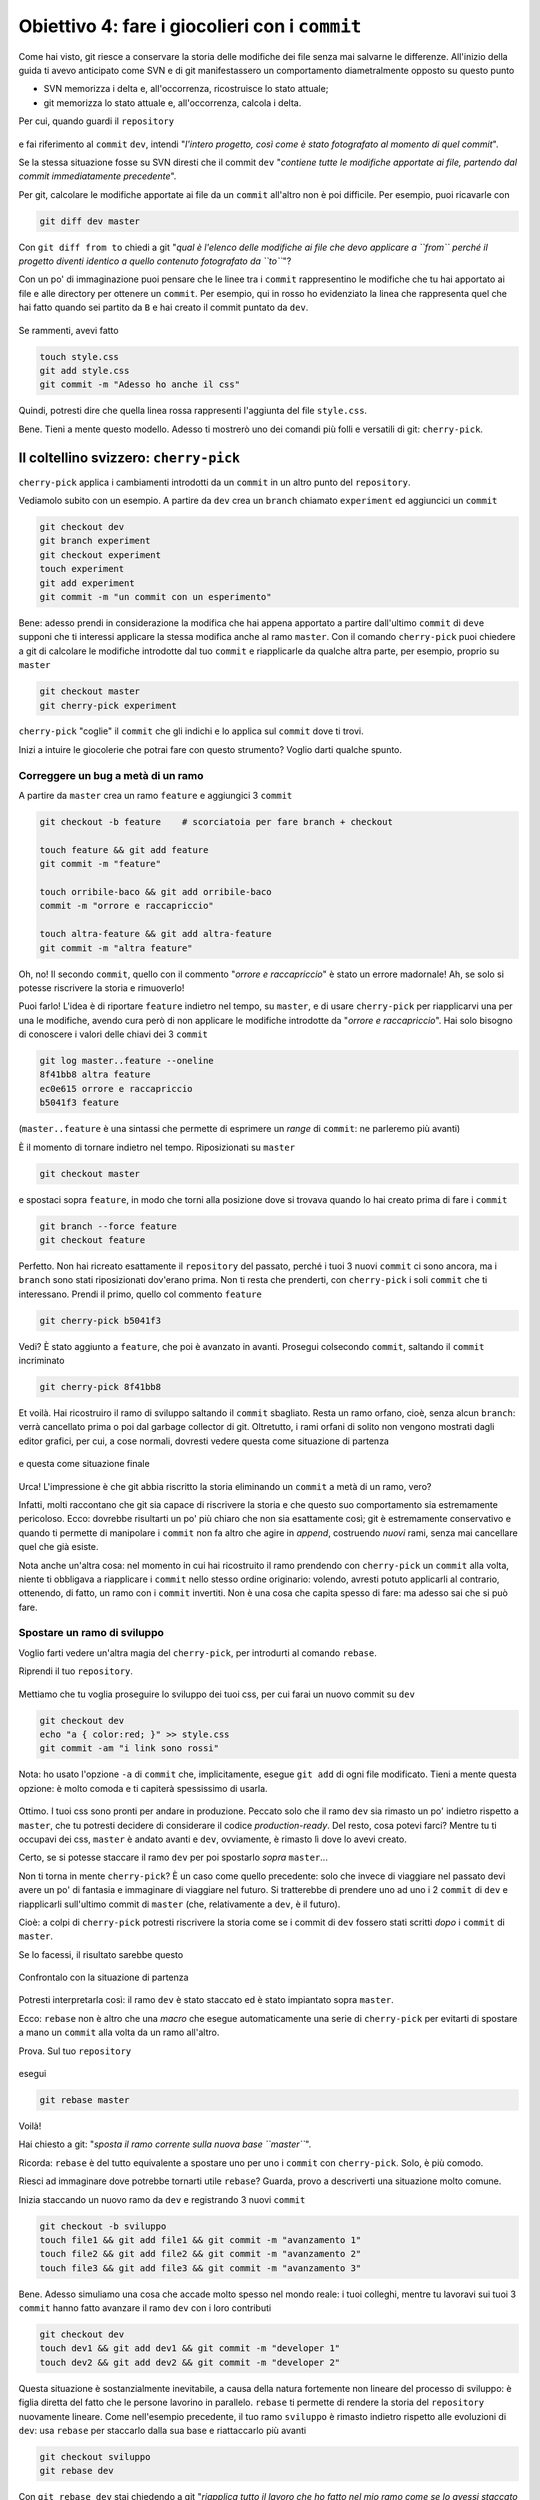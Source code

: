 .. _obiettivo_4:

Obiettivo 4: fare i giocolieri con i ``commit``
###############################################

Come hai visto, git riesce a conservare la storia delle modifiche dei
file senza mai salvarne le differenze. All'inizio della guida ti avevo
anticipato come SVN e di git manifestassero un comportamento
diametralmente opposto su questo punto

-  SVN memorizza i delta e, all'occorrenza, ricostruisce lo stato
   attuale;
-  git memorizza lo stato attuale e, all'occorrenza, calcola i delta.

Per cui, quando guardi il ``repository``

.. figure:: img/angular.png

e fai riferimento al ``commit`` ``dev``, intendi "*l'intero progetto,
così come è stato fotografato al momento di quel commit*\ ".

Se la stessa situazione fosse su SVN diresti che il commit ``dev``
"*contiene tutte le modifiche apportate ai file, partendo dal commit
immediatamente precedente*\ ".

Per git, calcolare le modifiche apportate ai file da un ``commit``
all'altro non è poi difficile. Per esempio, puoi ricavarle con

.. code-block:: bash

    git diff dev master

Con ``git diff from to`` chiedi a git "*qual è l'elenco delle modifiche
ai file che devo applicare a ``from`` perché il progetto diventi
identico a quello contenuto fotografato da ``to``*\ "?

Con un po' di immaginazione puoi pensare che le linee tra i ``commit``
rappresentino le modifiche che tu hai apportato ai file e alle directory
per ottenere un ``commit``. Per esempio, qui in rosso ho evidenziato la
linea che rappresenta quel che hai fatto quando sei partito da ``B`` e
hai creato il commit puntato da ``dev``.

.. figure:: img/angular-highlighted.png

Se rammenti, avevi fatto

.. code-block:: bash

    touch style.css
    git add style.css
    git commit -m "Adesso ho anche il css"

Quindi, potresti dire che quella linea rossa rappresenti l'aggiunta del
file ``style.css``.

Bene. Tieni a mente questo modello. Adesso ti mostrerò uno dei comandi
più folli e versatili di git: ``cherry-pick``.

Il coltellino svizzero: ``cherry-pick``
=======================================

``cherry-pick`` applica i cambiamenti introdotti da un ``commit`` in un
altro punto del ``repository``.

Vediamolo subito con un esempio. A partire da ``dev`` crea un ``branch``
chiamato ``experiment`` ed aggiuncici un ``commit``

.. code-block:: bash

    git checkout dev
    git branch experiment
    git checkout experiment
    touch experiment
    git add experiment
    git commit -m "un commit con un esperimento"

.. figure:: img/cherry-pick-1.png

Bene: adesso prendi in considerazione la modifica che hai appena
apportato a partire dall'ultimo ``commit`` di ``dev``\ e supponi che ti
interessi applicare la stessa modifica anche al ramo ``master``. Con il
comando ``cherry-pick`` puoi chiedere a git di calcolare le modifiche
introdotte dal tuo ``commit`` e riapplicarle da qualche altra parte, per
esempio, proprio su ``master``

.. code-block:: bash

    git checkout master
    git cherry-pick experiment

.. figure:: img/cherry-pick-2.png

``cherry-pick`` "coglie" il ``commit`` che gli indichi e lo applica sul
``commit`` dove ti trovi.

Inizi a intuire le giocolerie che potrai fare con questo strumento?
Voglio darti qualche spunto.

Correggere un bug a metà di un ramo
-----------------------------------

A partire da ``master`` crea un ramo ``feature`` e aggiungici 3
``commit``

.. code-block:: bash

    git checkout -b feature    # scorciatoia per fare branch + checkout
    
    touch feature && git add feature 
    git commit -m "feature"
    
    touch orribile-baco && git add orribile-baco
    commit -m "orrore e raccapriccio"
    
    touch altra-feature && git add altra-feature
    git commit -m "altra feature"

    
.. figure:: img/bug-1.png

Oh, no! Il secondo ``commit``, quello con il commento "*orrore e
raccapriccio*\ " è stato un errore madornale! Ah, se solo si potesse
riscrivere la storia e rimuoverlo!

Puoi farlo! L'idea è di riportare ``feature`` indietro nel tempo, su
``master``, e di usare ``cherry-pick`` per riapplicarvi una per una le
modifiche, avendo cura però di non applicare le modifiche introdotte da
"*orrore e raccapriccio*\ ". Hai solo bisogno di conoscere i valori
delle chiavi dei 3 ``commit``

.. code-block:: bash

    git log master..feature --oneline
    8f41bb8 altra feature
    ec0e615 orrore e raccapriccio 
    b5041f3 feature

(``master..feature`` è una sintassi che permette di esprimere un *range*
di ``commit``: ne parleremo più avanti)

È il momento di tornare indietro nel tempo. Riposizionati su ``master``

.. code-block:: bash

    git checkout master

e spostaci sopra ``feature``, in modo che torni alla posizione dove si
trovava quando lo hai creato prima di fare i ``commit``

.. code-block:: bash

    git branch --force feature
    git checkout feature

.. figure:: img/bug-2.png

Perfetto. Non hai ricreato esattamente il ``repository`` del passato,
perché i tuoi 3 nuovi ``commit`` ci sono ancora, ma i ``branch`` sono
stati riposizionati dov'erano prima. Non ti resta che prenderti, con
``cherry-pick`` i soli ``commit`` che ti interessano. Prendi il primo,
quello col commento ``feature``

.. code-block:: bash

    git cherry-pick b5041f3

.. figure:: img/bug-3.png

Vedi? È stato aggiunto a ``feature``, che poi è avanzato in avanti.
Prosegui colsecondo ``commit``, saltando il ``commit`` incriminato

.. code-block:: bash

    git cherry-pick 8f41bb8

.. figure:: img/bug-4.png

Et voilà. Hai ricostruiro il ramo di sviluppo saltando il ``commit``
sbagliato. Resta un ramo orfano, cioè, senza alcun ``branch``: verrà
cancellato prima o poi dal garbage collector di git. Oltretutto, i rami
orfani di solito non vengono mostrati dagli editor grafici, per cui, a
cose normali, dovresti vedere questa come situazione di partenza

.. figure:: img/bug-1.png

e questa come situazione finale

.. figure:: img/bug-5.png

Urca! L'impressione è che git abbia riscritto la storia eliminando un
``commit`` a metà di un ramo, vero?

Infatti, molti raccontano che git sia capace di riscrivere la storia e
che questo suo comportamento sia estremamente pericoloso. Ecco: dovrebbe
risultarti un po' più chiaro che non sia esattamente così; git è
estremamente conservativo e quando ti permette di manipolare i
``commit`` non fa altro che agire in *append*, costruendo *nuovi* rami,
senza mai cancellare quel che già esiste.

Nota anche un'altra cosa: nel momento in cui hai ricostruito il ramo
prendendo con ``cherry-pick`` un ``commit`` alla volta, niente ti
obbligava a riapplicare i ``commit`` nello stesso ordine originario:
volendo, avresti potuto applicarli al contrario, ottenendo, di fatto, un
ramo con i ``commit`` invertiti. Non è una cosa che capita spesso di
fare: ma adesso sai che si può fare.

Spostare un ramo di sviluppo
----------------------------

Voglio farti vedere un'altra magia del ``cherry-pick``, per introdurti
al comando ``rebase``.

Riprendi il tuo ``repository``.

.. figure:: img/rebase-1.png

Mettiamo che tu voglia proseguire lo sviluppo dei tuoi css, per cui
farai un nuovo commit su ``dev``

.. code-block:: bash

    git checkout dev
    echo "a { color:red; }" >> style.css
    git commit -am "i link sono rossi"

Nota: ho usato l'opzione ``-a`` di ``commit`` che, implicitamente,
esegue ``git add`` di ogni file modificato. Tieni a mente questa
opzione: è molto comoda e ti capiterà spessissimo di usarla.

.. figure:: img/rebase-2.png

Ottimo. I tuoi css sono pronti per andare in produzione. Peccato solo
che il ramo ``dev`` sia rimasto un po' indietro rispetto a ``master``,
che tu potresti decidere di considerare il codice *production-ready*.
Del resto, cosa potevi farci? Mentre tu ti occupavi dei css, ``master``
è andato avanti e ``dev``, ovviamente, è rimasto lì dove lo avevi
creato.

Certo, se si potesse staccare il ramo ``dev`` per poi spostarlo *sopra*
``master``...

Non ti torna in mente ``cherry-pick``? È un caso come quello precedente:
solo che invece di viaggiare nel passato devi avere un po' di fantasia e
immaginare di viaggiare nel futuro. Si tratterebbe di prendere uno ad
uno i 2 ``commit`` di ``dev`` e riapplicarli sull'ultimo commit di
``master`` (che, relativamente a ``dev``, è il futuro).

Cioè: a colpi di ``cherry-pick`` potresti riscrivere la storia come se i
commit di ``dev`` fossero stati scritti *dopo* i ``commit`` di
``master``.

Se lo facessi, il risultato sarebbe questo

.. figure:: img/rebase-3.png

Confrontalo con la situazione di partenza

.. figure:: img/rebase-2.png

Potresti interpretarla così: il ramo ``dev`` è stato staccato ed è stato
impiantato sopra ``master``.

Ecco: ``rebase`` non è altro che una *macro* che esegue automaticamente
una serie di ``cherry-pick`` per evitarti di spostare a mano un
``commit`` alla volta da un ramo all'altro.

Prova. Sul tuo ``repository``

.. figure:: img/rebase-2.png

esegui

.. code-block:: bash

    git rebase master

.. figure:: img/rebase-3.png

Voilà!

Hai chiesto a git: "*sposta il ramo corrente sulla nuova base
``master``*\ ".

Ricorda: ``rebase`` è del tutto equivalente a spostare uno per uno i
``commit`` con ``cherry-pick``. Solo, è più comodo.

Riesci ad immaginare dove potrebbe tornarti utile ``rebase``? Guarda,
provo a descriverti una situazione molto comune.

Inizia staccando un nuovo ramo da ``dev`` e registrando 3 nuovi
``commit``

.. code-block:: bash

    git checkout -b sviluppo
    touch file1 && git add file1 && git commit -m "avanzamento 1"
    touch file2 && git add file2 && git commit -m "avanzamento 2"
    touch file3 && git add file3 && git commit -m "avanzamento 3"

.. figure:: img/rebase-4.png

Bene. Adesso simuliamo una cosa che accade molto spesso nel mondo reale:
i tuoi colleghi, mentre tu lavoravi sui tuoi 3 ``commit`` hanno fatto
avanzare il ramo ``dev`` con i loro contributi


.. code-block:: bash

    git checkout dev
    touch dev1 && git add dev1 && git commit -m "developer 1"
    touch dev2 && git add dev2 && git commit -m "developer 2"

.. figure:: img/rebase-5.png

Questa situazione è sostanzialmente inevitabile, a causa della natura
fortemente non lineare del processo di sviluppo: è figlia diretta del
fatto che le persone lavorino in parallelo. ``rebase`` ti permette di
rendere la storia del ``repository`` nuovamente lineare. Come
nell'esempio precedente, il tuo ramo ``sviluppo`` è rimasto indietro
rispetto alle evoluzioni di ``dev``: usa ``rebase`` per staccarlo dalla
sua base e riattaccarlo più avanti

.. code-block:: bash

    git checkout sviluppo
    git rebase dev

Con ``git rebase dev`` stai chiedendo a git "*riapplica tutto il lavoro
che ho fatto nel mio ramo come se lo avessi staccato dall'ultimo commit
di sviluppo, ma non costringermi a spostare i commit uno per uno con
cherry-pick*\ "

Il risulato è

.. figure:: img/rebase-6.png

Vedi? Gli ultimi 3 ``commit`` introducono le stesse identiche modifiche
che avevi apportato tu nel tuo ramo, ma tutto appare come se tu avessi
staccato il ramo dall'ultima versione di ``dev``. Di nuovo:
apparentemente hai riscritto la storia.

Via via che prenderai la mano con git scoprirai di poter usare
``cherry-pick`` (ed altri comandi, che spesso sono una sorta di
combinazione di comandi di più basso livello) per manipolare i tuoi
``commit`` e ottenere risultati che sono letteralmente impossibili con
altri sistemi di versionamento:

-  invertire l'ordine di una serie di ``commit``
-  spezzare in due rami separati una singola linea di sviluppo
-  scambiare ``commit`` tra un ramo e l'altro
-  aggiungere un ``commit`` con un bugfix a metà di un ramo
-  spezzare un ``commit`` in due

e così via.

Questa versatilità non dovrebbe poi stupirti troppo: alla fine git non è
altro che un database chiave/valore e i suoi comandi non sono altro che
delle macro per creare oggetti e applicare l'aritmetica dei puntatori.

Per cui, tutto quel che può venirti in mente di fare con oggetti e
puntatori, tendenzialmente, puoi farlo con git.

Ganzo, no?

:ref:`Indice <indice>` :: :ref:`Obiettivo 5: unire due rami <obiettivo_5>`
